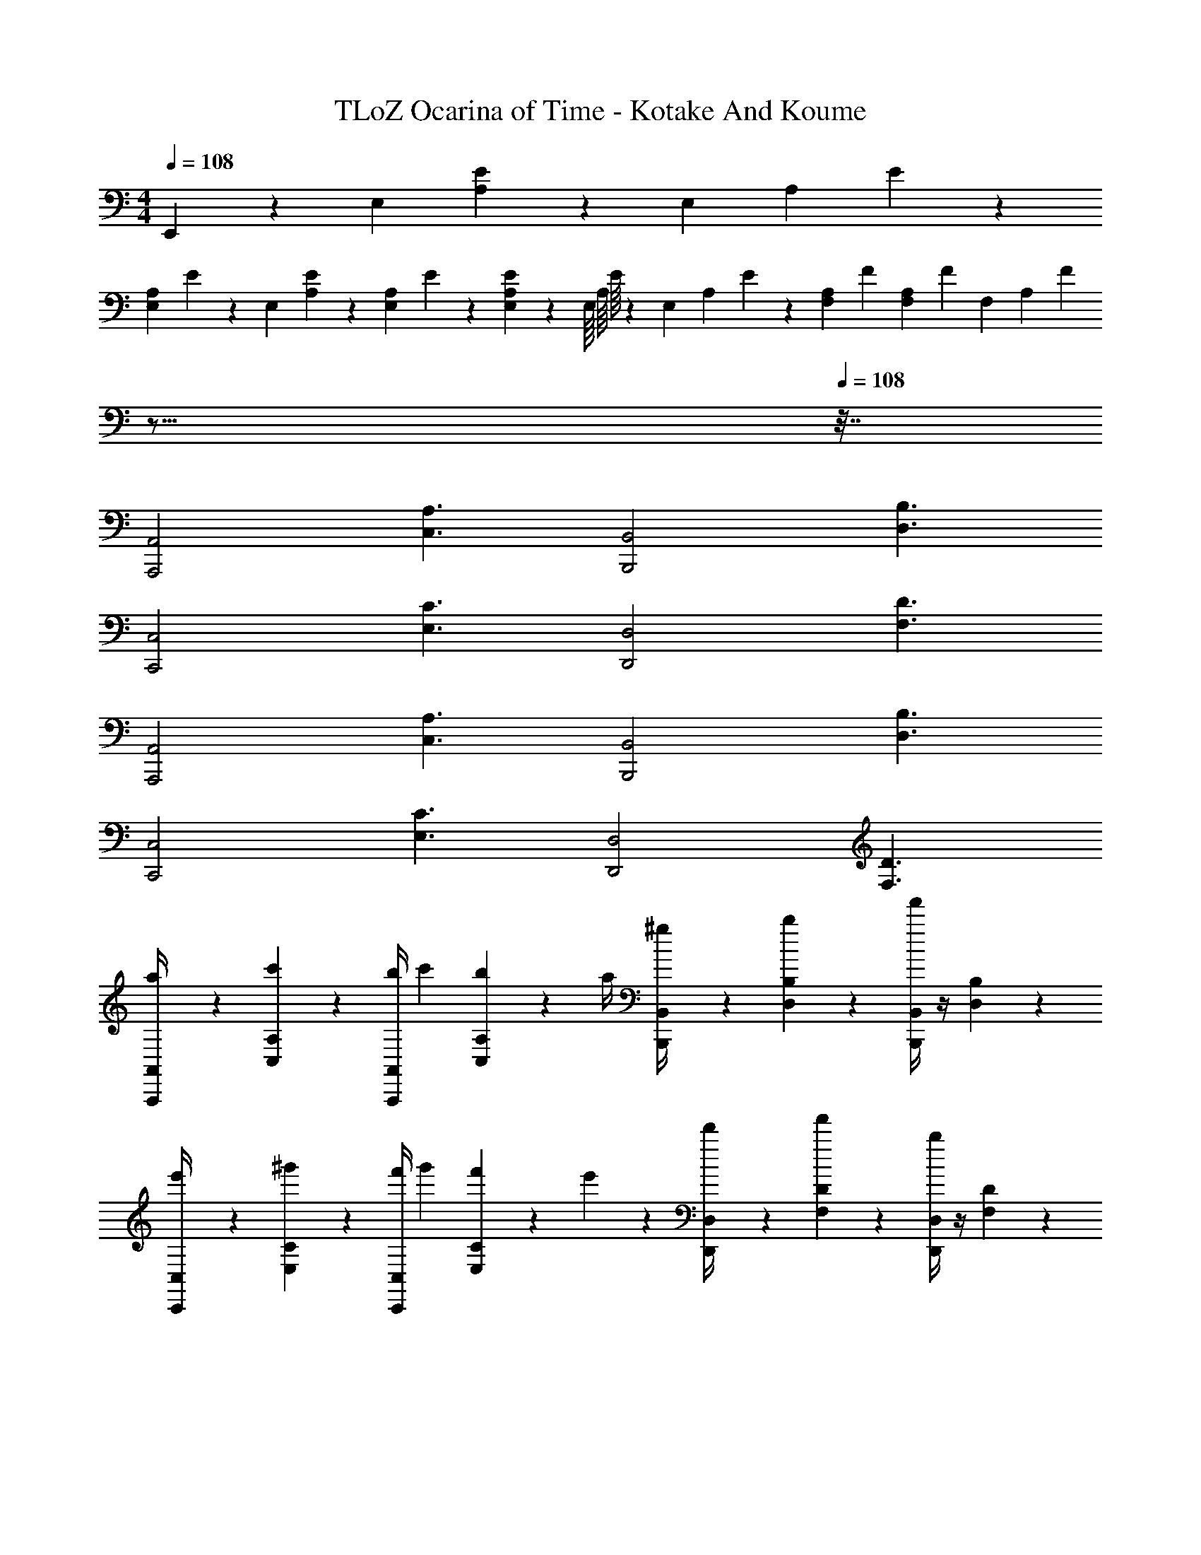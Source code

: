 X: 1
T: TLoZ Ocarina of Time - Kotake And Koume
Z: ABC Generated by Starbound Composer
L: 1/4
M: 4/4
Q: 1/4=108
K: C
E,,/6 z4/21 [z/56E,/6] [A,/6E/6] z/6 [z/168E,/6] [z/126A,/6] E/6 z/9 
[z/28E,/6A,/6] E/6 z/21 [z/36E,/6] [A,/6E/6] z/18 [z/28E,/9A,/9] E/9 z13/126 [E,/9A,/9E/9] z13/288 [z/96E,/16] [z/84A,/16] E/16 z31/336 [z/60E,/6] [z/140A,/6] E/6 z61/84 [z/28F,/6A,/6] [z/7F/6] [z/112F,/6A,/6] [z7/48F/6] [z/60F,/6] [z/140A,/6] [z25/224F/6] 
Q: 1/4=49
z21/16 
Q: 1/4=108
z7/32 
[z/2A,,2A,,,2] [C,3/2A,3/2] [z/2B,,2B,,,2] [D,3/2B,3/2] 
[z/2C,2C,,2] [E,3/2C3/2] [z/2D,2D,,2] [F,3/2D3/2] 
[z/2A,,2A,,,2] [C,3/2A,3/2] [z/2B,,2B,,,2] [D,3/2B,3/2] 
[z/2C,2C,,2] [E,3/2C3/2] [z/2D,2D,,2] [F,3/2D3/2] 
[a/5A,,/4A,,,/4] z3/10 [c'/5C,/5A,/5] z3/10 [A,,/4A,,,/4b3/10] [z/4c'3/10] [C,/5A,/5b3/10] z/20 a/4 [^g/5B,,/4B,,,/4] z3/10 [b/5D,/5B,/5] z3/10 [B,,/4B,,,/4f'] z/4 [D,/5B,/5] z3/10 
[e'/5C,/4C,,/4] z3/10 [^g'/5E,/5C/5] z3/10 [C,/4C,,/4f'3/10] [z/4g'3/10] [E,/5C/5f'3/10] z/20 e'2/9 z/36 [d'/5D,/4D,,/4] z3/10 [f'/5F,/5D/5] z3/10 [D,/4D,,/4b] z/4 [F,/5D/5] z3/10 
[a/5A,,/4A,,,/4] z3/10 [c'/5C,/5A,/5] z3/10 [A,,/4A,,,/4b3/10] [z/4c'3/10] [C,/5A,/5b3/10] z/20 a/4 [g/5B,,/4B,,,/4] z3/10 [b/5D,/5B,/5] z3/10 [B,,/4B,,,/4f'] z/4 [D,/5B,/5] z3/10 
[e'/5C,/4C,,/4] z3/10 [g'/5E,/5C/5] z3/10 [C,/4C,,/4f'3/10] [z/4g'3/10] [E,/5C/5f'3/10] z/20 e'/4 [d'/5D,/4D,,/4] z3/10 [f'/5F,/5D/5] z3/10 [D,/4D,,/4b] z/4 [F,/5D/5] z3/10 
[z/2A,,2A,,,2] [z/4c'5/18C,3/2A,3/2] b/4 [z/4c'5/18] [z/4b5/18] [z/4a5/18] [z/4g5/18] [z/2a7/4B,,2B,,,2] [z/4b5/18D,3/2B,3/2] c'/4 [z/4d'5/18] [z/4c'5/18] [z/4b5/18] [z/4c'5/18] 
[z/2b3/2C,2C,,2] [z/4d'5/18E,3/2C3/2] c'/4 [z/4d'5/18] [z/4c'5/18] [z/4b/2] [z/4c'5/18] [z/2a7/4D,2D,,2] [z/4e'9/32F,3/2D3/2] f'/4 [z/4g'5/18] [z/4f'5/18] [z/4e'5/18] [z/4f'5/18] 
[z/2e'2A,,2A,,,2] [z/4c'5/18C,3/2A,3/2] b/4 [z/4c'5/18] [z/4b5/18] [z/4a5/18] [z/4g5/18] [z/2a7/4B,,2B,,,2] [z/4b5/18D,3/2B,3/2] c'/4 [z/4d'5/18] [z/4c'5/18] [z/4b5/18] [z/4c'5/18] 
[z/2b3/2C,2C,,2] [z/4d'5/18E,3/2C3/2] c'/4 [z/4d'5/18] [z/4c'5/18] [z/4b/2] [z/4c'5/18] [z/2b7/4D,2D,,2] [z/4e'5/18F,3/2D3/2] f'/4 [z/4g'5/18] [z/4f'5/18] [z/4g'5/18] f'/4 
[A,,/4A,,,/4b'5/18] [z/4a'5/18] [C,/5A,/5g'5/18] z/20 [z/4f'5/18] [A,,/4A,,,/4e'5/18] [z/4d'5/18] [C,/5A,/5c'5/18] z/20 b/4 [B,,/4B,,,/4d'5/18] [z/4c'5/18] [D,/5B,/5b5/18] z/20 [z/4a5/18] [B,,/4B,,,/4g5/18] [z/4f5/18] [D,/5B,/5e5/18] z/20 d/4 
[C,/4C,,/4] [z/4c'5/18] [E,/5C/5b5/18] z/20 [z/4a5/18] [C,/4C,,/4g5/18] [z/4f5/18] [E,/5C/5e5/18] z/20 d/4 [D,/4D,,/4e5/18] [z/4d5/18] [F,/5D/5c5/18] z/20 [z/4B5/18] [D,/4D,,/4A5/18] [z/4^G5/18] [F,/5D/5F5/18] z/20 E/4 
[A,,/4A,,,/4] z/4 [C,/5A,/5A5/18] z/20 [z/4G5/18] [A,,/4A,,,/4A5/18] [z/4G5/18] [C,/5A,/5A5/18] z/20 B/4 [B,,/4B,,,/4c5/18] [z/4B5/18] [D,/5B,/5c5/18] z/20 [z/4B5/18] [B,,/4B,,,/4c5/18] [z/4B5/18] [D,/5B,/5c5/18] z/20 d/4 
[C,/4C,,/4] z/4 [E,/5C/5e5/18] z/20 [z/4d5/18] [C,/4C,,/4e5/18] [z/4d5/18] [E,/5C/5e/4] z/20 f/4 [D,/4D,,/4e9/32] [z/4f9/32] [F,/5D/5e9/32] z/20 [z/4f9/32] [D,/4D,,/4g9/32] [z/4a9/32] [F,/5D/5b/4] z3/10 
[A,,/4A,,,/4] z/4 [C,/5A,/5b5/18] z/20 [z/4c'5/18] [A,,/4A,,,/4b5/18] [z/4c'5/18] [C,/5A,/5b5/18] z/20 a/4 [B,,/4B,,,/4g5/18] [z/4a5/18] [D,/5B,/5g5/18] z/20 [z/4a5/18] [B,,/4B,,,/4g5/18] [z/4f5/18] [D,/5B,/5e5/18] z/20 d/4 
[C,/4C,,/4] [z/4e5/18] [E,/5C/5b5/18] z/20 [z/4c'5/18] [C,/4C,,/4b5/18] [z/4c'5/18] [E,/5C/5b5/18] z/20 a/4 [D,/4D,,/4g5/18] [z/4a5/18] [F,/5D/5g5/18] z/20 [z/4a5/18] [D,/4D,,/4g5/18] [z/4a5/18] [F,/5D/5b5/18] z/20 c'/5 z/20 
[A,,/4A,,,/4c'5/18] [z/4d'5/18] [C,/5A,/5c'5/18] z/20 b/4 [A,,/4A,,,/4c'5/18] [z/4d'5/18] [C,/5A,/5e'5/18] z/20 f'/4 [B,,/4B,,,/4g'5/18] [z/4a'5/18] [D,/5B,/5g'5/18] z/20 f'/4 [B,,/4B,,,/4e'5/18] [z/4d'5/18] [D,/5B,/5e'5/18] z/20 d'/4 
[C,/4C,,/4c'5/18] [z/4b5/18] [E,/5C/5c'5/18] z/20 d'/4 [C,/4C,,/4b5/18] [z/4c'5/18] [E,/5C/5b5/18] z/20 a/4 [D,/4D,,/4g5/18] [z/4b5/18] [F,/5D/5g5/18] z/20 f/4 [D,/4D,,/4e] z/4 [F,/5D/5] 
